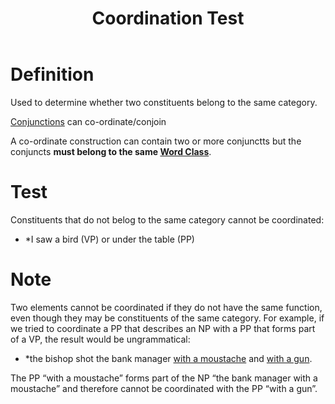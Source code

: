 :PROPERTIES:
:ID:       cf12a9a3-1d6d-443c-b25c-64fc0595a0bd
:END:
#+title: Coordination Test

* Definition
Used to determine whether two constituents belong to the same category.

[[id:ecfd3087-af93-4584-8524-3723b4796ccd][Conjunctions]] can co-ordinate/conjoin

A co-ordinate construction can contain two or more conjunctts but the conjuncts *must belong to the same [[id:18a6c1d4-46af-4fa4-9f17-3703208f5015][Word Class]]*.

* Test
Constituents that do not belog to the same category cannot be coordinated:
- *I saw a bird (VP) or under the table (PP)

* Note
Two elements cannot be coordinated if they do not have the same function, even though they may be constituents of the same category.
For example, if we tried to coordinate a PP that describes an NP with a PP that forms part of a VP, the result would be ungrammatical:
- *the bishop shot the bank manager _with a moustache_ and _with a gun_.
The PP “with a moustache” forms part of the NP “the bank manager with a moustache” and therefore cannot be coordinated with the PP “with a gun”.
